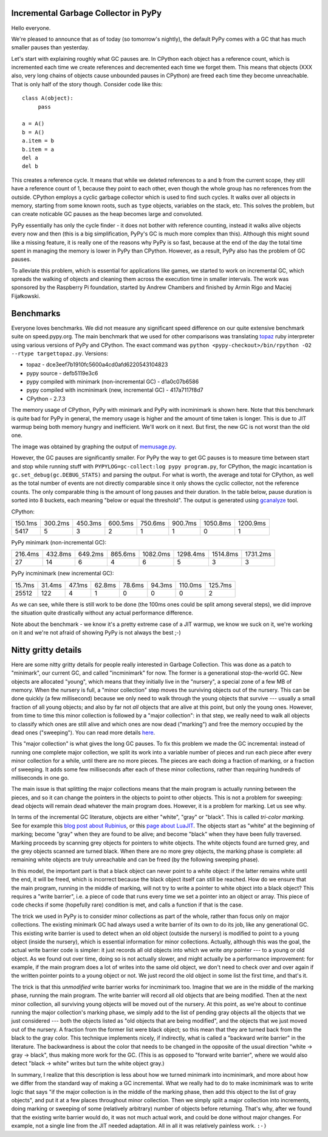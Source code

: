 Incremental Garbage Collector in PyPy
=====================================

Hello everyone.

We're pleased to announce that as of today (so tomorrow's nightly),
the default PyPy comes with a GC that has much smaller pauses than yesterday.

Let's start with explaining roughly what GC pauses are. In CPython each
object has a reference count, which is incremented each time we create
references and decremented each time we forget them. This means that objects
(XXX also, very long chains of objects cause unbounded pauses in CPython)
are freed each time they become unreachable. That is only half of the story
though. Consider code like this::

   class A(object):
        pass

   a = A()
   b = A()
   a.item = b
   b.item = a
   del a
   del b

This creates a reference cycle. It means that while we deleted references to
``a`` and ``b`` from the current scope, they still have a reference count of 1,
because they point to each other, even though the whole group has no references
from the outside. CPython employs a cyclic garbage collector which is used to
find such cycles. It walks over all objects in memory, starting from some known
roots, such as ``type`` objects, variables on the stack, etc. This solves the
problem, but can create noticable GC pauses as the heap becomes large and
convoluted.

PyPy essentially has only the cycle finder - it does not bother with reference
counting, instead it walks alive objects every now and then (this is a big
simplification, PyPy's GC is much more complex than this). Although this might
sound like a missing feature, it is really one of the reasons why PyPy is so
fast, because at the end of the day the total time spent in managing the
memory is lower in PyPy than CPython. However, as a result, PyPy also has the
problem of GC pauses.

To alleviate this problem, which is essential for
applications like games, we started to work on incremental GC, which spreads
the walking of objects and cleaning them across the execution time in smaller
intervals. The work was sponsored by the Raspberry Pi foundation, started
by Andrew Chambers and finished by Armin Rigo and Maciej Fijałkowski.

Benchmarks
==========

Everyone loves benchmarks. We did not measure any significant speed difference
on our quite extensive benchmark suite on speed.pypy.org. The main
benchmark that we used for other comparisons was translating `topaz`_
ruby interpreter using various versions of PyPy and CPython. The exact
command was ``python <pypy-checkout>/bin/rpython -O2 --rtype targettopaz.py``.
Versions:

* topaz - dce3eef7b1910fc5600a4cd0afd6220543104823
* pypy source - defb5119e3c6
* pypy compiled with minimark (non-incremental GC) - d1a0c07b6586
* pypy compiled with incminimark (new, incremental GC) - 417a7117f8d7
* CPython - 2.7.3

The memory usage of CPython, PyPy with minimark and PyPy with incminimark is
shown here. Note that this benchmark is quite bad for PyPy in general, the
memory usage is higher and the amount of time taken is longer. This is due
to JIT warmup being both memory hungry and inefficient. We'll work on it next.
But first, the new GC is not worst than the old one.

.. image:: memusage.png

The image was obtained by graphing the output of `memusage.py`_.

.. _`topaz`: http://http://docs.topazruby.com/en/latest/
.. _`memusage.py`: https://bitbucket.org/pypy/pypy/src/default/pypy/tool/memusage/memusage.py?at=default

However, the GC pauses are significantly smaller. For PyPy the way to
get GC pauses is to measure time between start and stop while running stuff
with ``PYPYLOG=gc-collect:log pypy program.py``, for CPython, the magic
incantation is ``gc.set_debug(gc.DEBUG_STATS)`` and parsing the output.
For what is worth, the average and total for CPython, as well as the total
number of events are not directly comparable since it only shows the cyclic
collector, not the reference counts. The only comparable thing is the
amount of long pauses and their duration. In the table below, pause duration
is sorted into 8 buckets, each meaning "below or equal the threshold".
The output is generated using `gcanalyze`_ tool.

.. _`gcanalyze`: https://bitbucket.org/pypy/pypy/src/default/rpython/tool/gcanalyze.py?at=default

CPython:

+-------+-------+-------+-------+-------+-------+--------+--------+
|150.1ms|300.2ms|450.3ms|600.5ms|750.6ms|900.7ms|1050.8ms|1200.9ms|
+-------+-------+-------+-------+-------+-------+--------+--------+
|5417   |5      |3      |2      |1      |1      |0       |1       |
+-------+-------+-------+-------+-------+-------+--------+--------+


PyPy minimark (non-incremental GC):

+-------+-------+-------+-------+--------+--------+--------+--------+
|216.4ms|432.8ms|649.2ms|865.6ms|1082.0ms|1298.4ms|1514.8ms|1731.2ms|
+-------+-------+-------+-------+--------+--------+--------+--------+
|27     |14     |6      |4      |6       |5       |3       |3       |
+-------+-------+-------+-------+--------+--------+--------+--------+

PyPy incminimark (new incremental GC):

+------+------+------+------+------+------+-------+-------+
|15.7ms|31.4ms|47.1ms|62.8ms|78.6ms|94.3ms|110.0ms|125.7ms|
+------+------+------+------+------+------+-------+-------+
|25512 |122   |4     |1     |0     |0     |0      |2      |
+------+------+------+------+------+------+-------+-------+

As we can see, while there is still work to be done (the 100ms ones could
be split among several steps), we did improve the situation quite drastically
without any actual performance difference.

Note about the benchmark - we know it's a pretty extreme case of a JIT
warmup, we know we suck on it, we're working on it and we're not afraid of
showing PyPy is not always the best ;-)

Nitty gritty details
====================

Here are some nitty gritty details for people really interested in
Garbage Collection.  This was done as a patch to "minimark", our current
GC, and called "incminimark" for now.  The former is a generational
stop-the-world GC.  New objects are allocated "young", which means that
they initially live in the "nursery", a special zone of a few MB of
memory.  When the nursery is full, a "minor collection" step moves the
surviving objects out of the nursery.  This can be done quickly (a few
millisecond) because we only need to walk through the young objects that
survive --- usually a small fraction of all young objects; and also by
far not *all* objects that are alive at this point, but only the young
ones.  However, from time to time this minor collection is followed by a
"major collection": in that step, we really need to walk all objects to
classify which ones are still alive and which ones are now dead
("marking") and free the memory occupied by the dead ones ("sweeping").
You can read more details here__.

.. __: http://doc.pypy.org/en/latest/garbage_collection.html#minimark-gc

This "major collection" is what gives the long GC pauses.  To fix this
problem we made the GC incremental: instead of running one complete
major collection, we split its work into a variable number of pieces and
run each piece after every minor collection for a while, until there are
no more pieces.  The pieces are each doing a fraction of marking, or a
fraction of sweeping.  It adds some few milliseconds after each of these
minor collections, rather than requiring hundreds of milliseconds in one
go.

The main issue is that splitting the major collections means that the
main program is actually running between the pieces, and so it can
change the pointers in the objects to point to other objects.  This is
not a problem for sweeping: dead objects will remain dead whatever the
main program does.  However, it is a problem for marking.  Let us see
why.

.. __: http://rubini.us/2013/06/22/concurrent-garbage-collection/
.. __: http://wiki.luajit.org/New-Garbage-Collector/01fd5e5ca4f95d45e0c4b8a98b49f2b656cc23dd

In terms of the incremental GC literature, objects are either "white",
"gray" or "black".  This is called *tri-color marking.*  See for example
this `blog post about Rubinius`__, or this `page about LuaJIT`__.  The
objects start as "white" at the beginning of marking; become "gray" when
they are found to be alive; and become "black" when they have been fully
traversed.  Marking proceeds by scanning grey objects for pointers to
white objects.  The white objects found are turned grey, and the grey
objects scanned are turned black.  When there are no more grey objects,
the marking phase is complete: all remaining white objects are truly
unreachable and can be freed (by the following sweeping phase).

In this model, the important part is that a black object can never point
to a white object: if the latter remains white until the end, it will be
freed, which is incorrect because the black object itself can still be
reached.  How do we ensure that the main program, running in the middle
of marking, will not try to write a pointer to white object into a black
object?  This requires a "write barrier", i.e. a piece of code that runs
every time we set a pointer into an object or array.  This piece of code
checks if some (hopefully rare) condition is met, and calls a function
if that is the case.

The trick we used in PyPy is to consider minor collections as part of
the whole, rather than focus only on major collections.  The existing
minimark GC had always used a write barrier of its own to do its job,
like any generational GC.  This existing write barrier is used to detect
when an old object (outside the nursery) is modified to point to a young
object (inside the nursery), which is essential information for minor
collections.  Actually, although this was the goal, the actual write
barrier code is simpler: it just records all old objects into which we
write *any* pointer --- to a young or old object.  As we found out over
time, doing so is not actually slower, and might actually be a
performance improvement: for example, if the main program does a lot of
writes into the same old object, we don't need to check over and over
again if the written pointer points to a young object or not.  We just
record the old object in some list the first time, and that's it.

The trick is that this *unmodified* write barrier works for incminimark
too.  Imagine that we are in the middle of the marking phase, running
the main program.  The write barrier will record all old objects that
are being modified.  Then at the next minor collection, all surviving
young objects will be moved out of the nursery.  At this point, as we're
about to continue running the major collection's marking phase, we
simply add to the list of pending gray objects all the objects that we
just considered --- both the objects listed as "old objects that are
being modified", and the objects that we just moved out of the nursery.
A fraction from the former list were black object; so this mean that
they are turned back from the black to the gray color.  This technique
implements nicely, if indirectly, what is called a "backward write
barrier" in the literature.  The backwardness is about the color that
needs to be changed in the opposite of the usual direction "white ->
gray -> black", thus making more work for the GC.  (This is as opposed
to "forward write barrier", where we would also detect "black -> white"
writes but turn the white object gray.)

In summary, I realize that this description is less about how we turned
minimark into incminimark, and more about how we differ from the
standard way of making a GC incremental.  What we really had to do to
make incminimark was to write logic that says "if the major collection
is in the middle of the marking phase, then add this object to the list
of gray objects", and put it at a few places throughout minor
collection.  Then we simply split a major collection into increments,
doing marking or sweeping of some (relatively arbitrary) number of
objects before returning.  That's why, after we found that the existing
write barrier would do, it was not much actual work, and could be done
without major changes.  For example, not a single line from the JIT
needed adaptation.  All in all it was relatively painless work. ``:-)``
